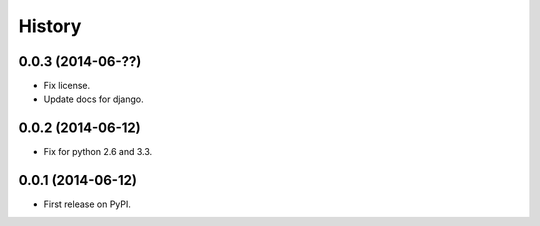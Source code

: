 .. :changelog:

History
-------

0.0.3 (2014-06-??)
++++++++++++++++++

* Fix license.
* Update docs for django.

0.0.2 (2014-06-12)
++++++++++++++++++

* Fix for python 2.6 and 3.3.

0.0.1 (2014-06-12)
++++++++++++++++++

* First release on PyPI.